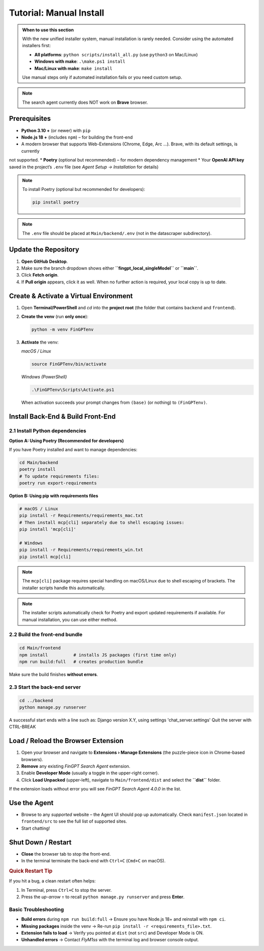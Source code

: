 Tutorial: Manual Install
========================

.. admonition:: When to use this section
   :class: note

   With the new unified installer system, manual installation is rarely needed.
   Consider using the automated installers first:
   
   - **All platforms**: ``python scripts/install_all.py`` (use ``python3`` on Mac/Linux)
   - **Windows with make**: ``.\make.ps1 install``
   - **Mac/Linux with make**: ``make install``
   
   Use manual steps only if automated installation fails or you need custom setup.

.. note::
   The search agent currently does NOT work on **Brave** browser.

Prerequisites
-------------

* **Python 3.10 +** (or newer) with ``pip``
* **Node.js 18 +** (includes ``npm``) – for building the front-end
* A modern browser that supports Web-Extensions (Chrome, Edge, Arc …). Brave, with its default settings, is currently
not supported.
* **Poetry** (optional but recommended) – for modern dependency management
* Your **OpenAI API key** saved in the project’s ``.env`` file (see *Agent Setup → Installation* for details)

.. note::
   To install Poetry (optional but recommended for developers):
   
   .. code-block:: bash
   
      pip install poetry

.. note::
   The ``.env`` file should be placed at ``Main/backend/.env`` (not in the datascraper subdirectory).

.. _step-0-update:

Update the Repository
---------------------

1. **Open GitHub Desktop**.
2. Make sure the branch dropdown shows either **``fingpt_local_singleModel``**
   or **``main``**.
3. Click **Fetch origin**.
4. If **Pull origin** appears, click it as well.
   When no further action is required, your local copy is up to date.

Create & Activate a Virtual Environment
---------------------------------------

1. Open **Terminal/PowerShell** and *cd* into the **project root**
   (the folder that contains ``backend`` and ``frontend``).

2. **Create the venv** (run **only once**):

   .. code-block:: bash

      python -m venv FinGPTenv

3. **Activate** the venv:

   *macOS / Linux*

   .. code-block:: bash

      source FinGPTenv/bin/activate

   *Windows (PowerShell)*

   .. code-block:: powershell

      .\FinGPTenv\Scripts\Activate.ps1

   When activation succeeds your prompt changes from ``(base)`` (or nothing)
   to ``(FinGPTenv)``.

Install Back-End & Build Front-End
----------------------------------

2.1  Install Python dependencies
~~~~~~~~~~~~~~~~~~~~~~~~~~~~~~~~

**Option A: Using Poetry (Recommended for developers)**

If you have Poetry installed and want to manage dependencies:

.. code-block:: bash

   cd Main/backend
   poetry install
   # To update requirements files:
   poetry run export-requirements

**Option B: Using pip with requirements files**

.. code-block:: bash

   # macOS / Linux
   pip install -r Requirements/requirements_mac.txt
   # Then install mcp[cli] separately due to shell escaping issues:
   pip install 'mcp[cli]'

   # Windows
   pip install -r Requirements/requirements_win.txt
   pip install mcp[cli]

.. note::
   The ``mcp[cli]`` package requires special handling on macOS/Linux due to 
   shell escaping of brackets. The installer scripts handle this automatically.

.. note::
   The installer scripts automatically check for Poetry and export updated 
   requirements if available. For manual installation, you can use either method.

2.2  Build the front-end bundle
~~~~~~~~~~~~~~~~~~~~~~~~~~~~~~~

.. code-block:: bash

   cd Main/frontend
   npm install          # installs JS packages (first time only)
   npm run build:full   # creates production bundle

Make sure the build finishes **without errors**.

2.3  Start the back-end server
~~~~~~~~~~~~~~~~~~~~~~~~~~~~~~

.. code-block:: bash

   cd ../backend
   python manage.py runserver

A successful start ends with a line such as:
Django version X.Y, using settings 'chat_server.settings' Quit the server with CTRL-BREAK


.. _start-agent-ready:

Load / Reload the Browser Extension
-----------------------------------

1. Open your browser and navigate to **Extensions › Manage Extensions**
   (the puzzle-piece icon in Chrome-based browsers).
2. **Remove** any existing *FinGPT Search Agent* extension.
3. Enable **Developer Mode** (usually a toggle in the upper-right corner).
4. Click **Load Unpacked** (upper-left), navigate to
   ``Main/frontend/dist`` and select the **``dist``** folder.

If the extension loads without error you will see
*FinGPT Search Agent 4.0.0* in the list.

Use the Agent
-------------

* Browse to any *supported* website – the Agent UI should pop up automatically. Check ``manifest.json`` located in ``frontend/src``
  to see the full list of supported sites.
* Start chatting!

Shut Down / Restart
-------------------

* **Close** the browser tab to stop the front-end.
* In the terminal terminate the back-end with ``Ctrl+C`` (``Cmd+C`` on macOS).

.. rubric:: Quick Restart Tip

If you hit a bug, a clean restart often helps:

1. In Terminal, press ``Ctrl+C`` to stop the server.
2. Press the *up-arrow* ``↑`` to recall
   ``python manage.py runserver`` and press **Enter**.

Basic Troubleshooting
~~~~~~~~~~~~~~~~~~~~~

* **Build errors** during ``npm run build:full``
  → Ensure you have Node.js 18+ and reinstall with ``npm ci``.
* **Missing packages** inside the venv
  → Re-run ``pip install -r <requirements_file>.txt``.
* **Extension fails to load**
  → Verify you pointed at ``dist`` (not ``src``) and Developer Mode is ON.
* **Unhandled errors**
  → Contact *FlyM1ss* with the terminal log and browser console output.


